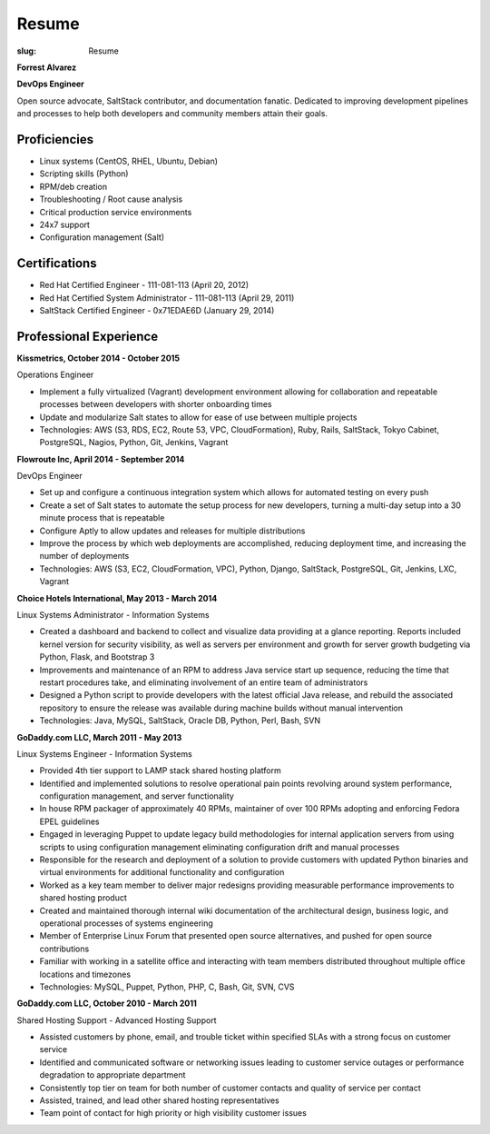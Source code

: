 Resume
########

:slug: Resume

.. class:: center

**Forrest Alvarez**

**DevOps Engineer**

Open source advocate, SaltStack contributor, and documentation fanatic.
Dedicated to improving development pipelines and processes to help both
developers and community members attain their goals.

.. class:: center

Proficiencies
=============

- Linux systems (CentOS, RHEL, Ubuntu, Debian)
- Scripting skills (Python)
- RPM/deb creation
- Troubleshooting / Root cause analysis
- Critical production service environments
- 24x7 support
- Configuration management (Salt)


.. class:: center

Certifications
==============

- Red Hat Certified Engineer - 111-081-113 (April 20, 2012)
- Red Hat Certified System Administrator - 111-081-113 (April 29, 2011)
- SaltStack Certified Engineer - 0x71EDAE6D (January 29, 2014)


.. class:: center

Professional Experience
=======================

.. class:: center

**Kissmetrics, October 2014 - October 2015**

Operations Engineer

- Implement a fully virtualized (Vagrant) development environment allowing for
  collaboration and repeatable processes between developers with shorter
  onboarding times

- Update and modularize Salt states to allow for ease of use between multiple
  projects

- Technologies: AWS (S3, RDS, EC2, Route 53, VPC, CloudFormation), Ruby, Rails,
  SaltStack, Tokyo Cabinet, PostgreSQL, Nagios, Python, Git, Jenkins, Vagrant

**Flowroute Inc, April 2014 - September 2014**

DevOps Engineer

- Set up and configure a continuous integration system which allows for
  automated testing on every push

- Create a set of Salt states to automate the setup process for new developers,
  turning a multi-day setup into a 30 minute process that is repeatable

- Configure Aptly to allow updates and releases for multiple distributions

- Improve the process by which web deployments are accomplished, reducing
  deployment time, and increasing the number of deployments

- Technologies: AWS (S3, EC2, CloudFormation, VPC), Python, Django, SaltStack,
  PostgreSQL, Git, Jenkins, LXC, Vagrant

.. class:: center

**Choice Hotels International, May 2013 - March 2014**

Linux Systems Administrator - Information Systems

- Created a dashboard and backend to collect and visualize data providing
  at a glance reporting. Reports included kernel version for security
  visibility, as well as servers per environment and growth for server growth
  budgeting via Python, Flask, and Bootstrap 3

- Improvements and maintenance of an RPM to address Java service start up
  sequence, reducing the time that restart procedures take, and eliminating
  involvement of an entire team of administrators

- Designed a Python script to provide developers with the latest official Java
  release, and rebuild the associated repository to ensure the release
  was available during machine builds without manual intervention

- Technologies: Java, MySQL, SaltStack, Oracle DB, Python, Perl, Bash, SVN


.. class:: center

**GoDaddy.com LLC, March 2011 - May 2013**

Linux Systems Engineer - Information Systems

- Provided 4th tier support to LAMP stack shared hosting platform

- Identified and implemented solutions to resolve operational pain points
  revolving around system performance, configuration management, and server
  functionality

- In house RPM packager of approximately 40 RPMs, maintainer of over 100 RPMs
  adopting and enforcing Fedora EPEL guidelines

- Engaged in leveraging Puppet to update legacy build methodologies for
  internal application servers from using scripts to using configuration
  management eliminating configuration drift and manual processes

- Responsible for the research and deployment of a solution to provide
  customers with updated Python binaries and virtual environments for additional
  functionality and configuration

- Worked as a key team member to deliver major redesigns providing measurable
  performance improvements to shared hosting product

- Created and maintained thorough internal wiki documentation of the
  architectural design, business logic, and operational processes of systems
  engineering

- Member of Enterprise Linux Forum that presented open source alternatives,
  and pushed for open source contributions

- Familiar with working in a satellite office and interacting with team
  members distributed throughout multiple office locations and timezones

- Technologies: MySQL, Puppet, Python, PHP, C, Bash, Git, SVN, CVS

.. class:: center

**GoDaddy.com LLC, October 2010 - March 2011**

Shared Hosting Support - Advanced Hosting Support

- Assisted customers by phone, email, and trouble ticket within specified
  SLAs with a strong focus on customer service

- Identified and communicated software or networking issues leading to
  customer service outages or performance degradation to appropriate department

- Consistently top tier on team for both number of customer contacts and
  quality of service per contact

- Assisted, trained, and lead other shared hosting representatives

- Team point of contact for high priority or high visibility customer issues
